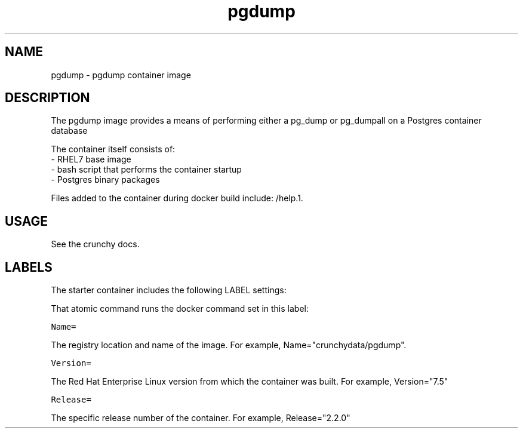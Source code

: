 .TH "pgdump " "1" " Container Image Pages" "Crunchy Data" "March 2018"
.nh
.ad l


.SH NAME
.PP
pgdump \- pgdump container image


.SH DESCRIPTION
.PP
The pgdump image provides a means of performing either a pg_dump or pg_dumpall on a Postgres container database

.PP
The container itself consists of:
    \- RHEL7 base image
    \- bash script that performs the container startup
    \- Postgres binary packages

.PP
Files added to the container during docker build include: /help.1.


.SH USAGE
.PP
See the crunchy docs.


.SH LABELS
.PP
The starter container includes the following LABEL settings:

.PP
That atomic command runs the docker command set in this label:

.PP
\fB\fCName=\fR

.PP
The registry location and name of the image. For example, Name="crunchydata/pgdump".

.PP
\fB\fCVersion=\fR

.PP
The Red Hat Enterprise Linux version from which the container was built. For example, Version="7.5"

.PP
\fB\fCRelease=\fR

.PP
The specific release number of the container. For example, Release="2.2.0"

